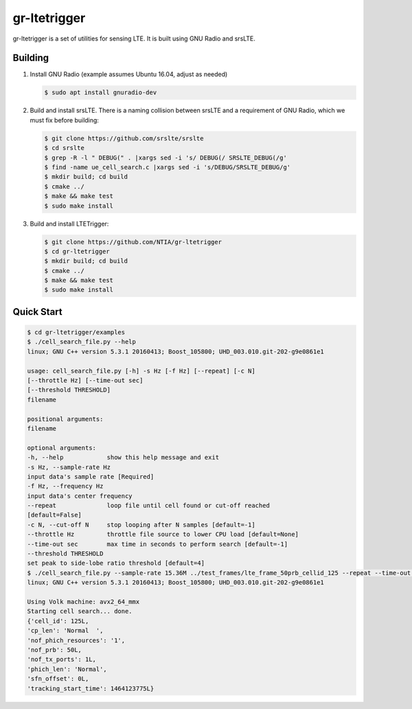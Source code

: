 gr-ltetrigger
=============

gr-ltetrigger is a set of utilities for sensing LTE. It is built using GNU
Radio and srsLTE.

Building
--------

#. Install GNU Radio (example assumes Ubuntu 16.04, adjust as needed)

   .. code:: bash

             $ sudo apt install gnuradio-dev

#. Build and install srsLTE. There is a naming collision between srsLTE
   and a requirement of GNU Radio, which we must fix before building:

   .. code:: bash

             $ git clone https://github.com/srslte/srslte
             $ cd srslte
             $ grep -R -l " DEBUG(" . |xargs sed -i 's/ DEBUG(/ SRSLTE_DEBUG(/g'
             $ find -name ue_cell_search.c |xargs sed -i 's/DEBUG/SRSLTE_DEBUG/g'
             $ mkdir build; cd build
             $ cmake ../
             $ make && make test
             $ sudo make install

#. Build and install LTETrigger:

   .. code:: bash

             $ git clone https://github.com/NTIA/gr-ltetrigger
             $ cd gr-ltetrigger
             $ mkdir build; cd build
             $ cmake ../
             $ make && make test
             $ sudo make install

Quick Start
-----------

.. code:: bash

          $ cd gr-ltetrigger/examples
          $ ./cell_search_file.py --help
          linux; GNU C++ version 5.3.1 20160413; Boost_105800; UHD_003.010.git-202-g9e0861e1

          usage: cell_search_file.py [-h] -s Hz [-f Hz] [--repeat] [-c N]
          [--throttle Hz] [--time-out sec]
          [--threshold THRESHOLD]
          filename

          positional arguments:
          filename

          optional arguments:
          -h, --help            show this help message and exit
          -s Hz, --sample-rate Hz
          input data's sample rate [Required]
          -f Hz, --frequency Hz
          input data's center frequency
          --repeat              loop file until cell found or cut-off reached
          [default=False]
          -c N, --cut-off N     stop looping after N samples [default=-1]
          --throttle Hz         throttle file source to lower CPU load [default=None]
          --time-out sec        max time in seconds to perform search [default=-1]
          --threshold THRESHOLD
          set peak to side-lobe ratio threshold [default=4]
          $ ./cell_search_file.py --sample-rate 15.36M ../test_frames/lte_frame_50prb_cellid_125 --repeat --time-out 1
          linux; GNU C++ version 5.3.1 20160413; Boost_105800; UHD_003.010.git-202-g9e0861e1

          Using Volk machine: avx2_64_mmx
          Starting cell search... done.
          {'cell_id': 125L,
          'cp_len': 'Normal  ',
          'nof_phich_resources': '1',
          'nof_prb': 50L,
          'nof_tx_ports': 1L,
          'phich_len': 'Normal',
          'sfn_offset': 0L,
          'tracking_start_time': 1464123775L}
